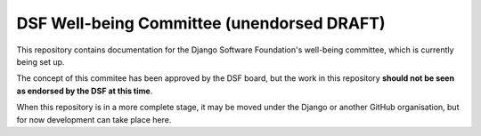 ===========================================
DSF Well-being Committee (unendorsed DRAFT)
===========================================

This repository contains documentation for the Django Software Foundation's
well-being committee, which is currently being set up.

The concept of this commitee has been approved by the DSF board, but the work
in this repository **should not be seen as endorsed by the DSF at this time**.

When this repository is in a more complete stage, it may be moved under the
Django or another GitHub organisation, but for now development can take place
here.
